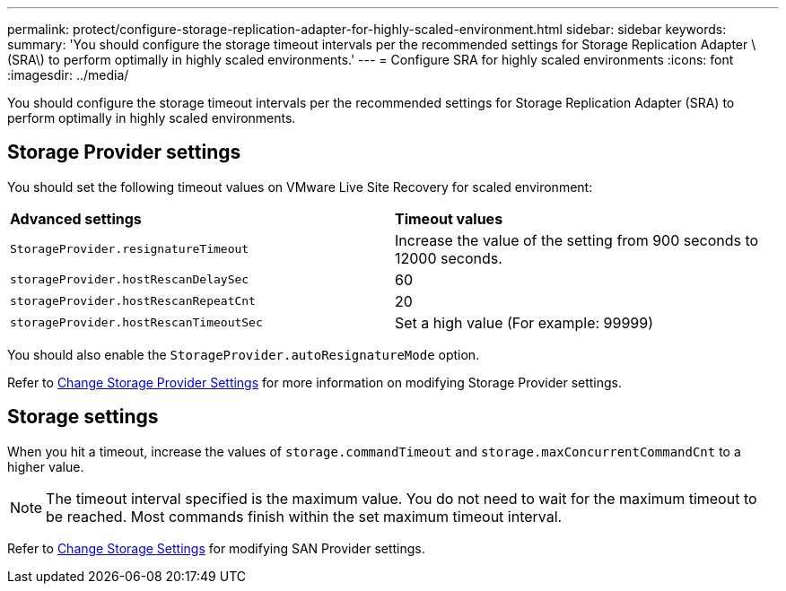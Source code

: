 ---
permalink: protect/configure-storage-replication-adapter-for-highly-scaled-environment.html
sidebar: sidebar
keywords:
summary: 'You should configure the storage timeout intervals per the recommended settings for Storage Replication Adapter \(SRA\) to perform optimally in highly scaled environments.'
---
= Configure SRA for highly scaled environments
:icons: font
:imagesdir: ../media/

[.lead]
You should configure the storage timeout intervals per the recommended settings for Storage Replication Adapter (SRA) to perform optimally in highly scaled environments.

== Storage Provider settings

You should set the following timeout values on VMware Live Site Recovery for scaled environment:

|===
| *Advanced settings*| *Timeout values*
a|
`StorageProvider.resignatureTimeout`
a|
Increase the value of the setting from 900 seconds to 12000 seconds.
a|
`storageProvider.hostRescanDelaySec`
a|
60
a|
`storageProvider.hostRescanRepeatCnt`
a|
20
a|
`storageProvider.hostRescanTimeoutSec`
a|
Set a high value (For example: 99999)
|===
You should also enable the `StorageProvider.autoResignatureMode` option.

Refer to https://techdocs.broadcom.com/us/en/vmware-cis/live-recovery/live-site-recovery/9-0/how-do-i-protect-my-environment/advanced-srm-configuration/reconfigure-srm-settings/change-storage-provider-settings.html[Change Storage Provider Settings] for more information on modifying Storage Provider settings.

== Storage settings

When you hit a timeout, increase the values of `storage.commandTimeout` and `storage.maxConcurrentCommandCnt` to a higher value.

NOTE: The timeout interval specified is the maximum value. You do not need to wait for the maximum timeout to be reached. Most commands finish within the set maximum timeout interval.

Refer to https://techdocs.broadcom.com/us/en/vmware-cis/live-recovery/live-site-recovery/9-0/how-do-i-protect-my-environment/advanced-srm-configuration/reconfigure-srm-settings/change-storage-settings.html[Change Storage Settings] for modifying SAN Provider settings.


